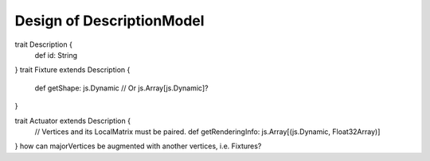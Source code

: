 Design of DescriptionModel
===========================

trait Description {
  def id: String
}
trait Fixture extends Description {
  def getShape: js.Dynamic // Or js.Array[js.Dynamic]?
}

trait Actuator extends Description {
  // Vertices and its LocalMatrix must be paired.
  def getRenderingInfo: js.Array[(js.Dynamic, Float32Array)]
}
how can majorVertices be augmented with another vertices, i.e. Fixtures?
